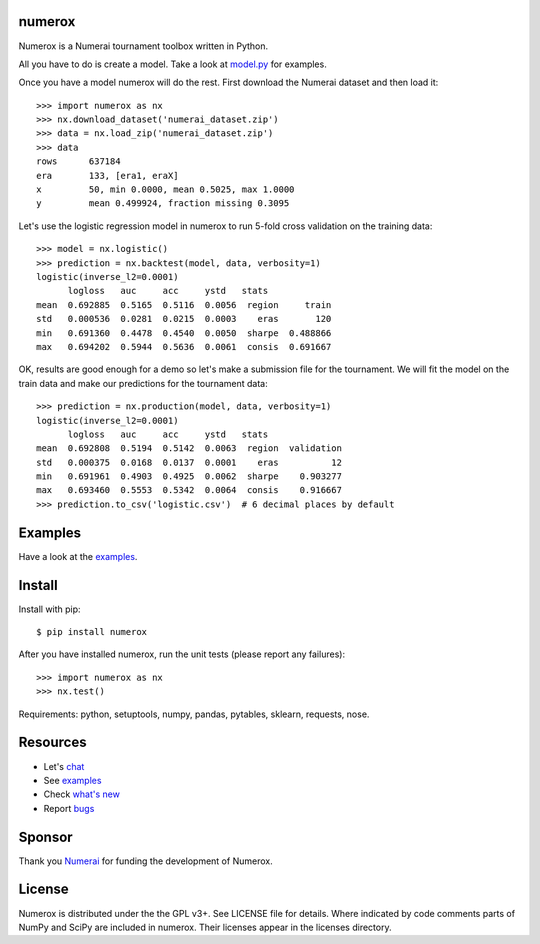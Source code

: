 .. image:: https://travis-ci.org/kwgoodman/numerox.svg?branch=master
    :target: https://travis-ci.org/kwgoodman/numerox
.. image:: https://img.shields.io/pypi/v/numerox.svg
   :target: https://pypi.python.org/pypi/numerox/
numerox
=======

Numerox is a Numerai tournament toolbox written in Python.

All you have to do is create a model. Take a look at `model.py`_ for examples.

Once you have a model numerox will do the rest. First download the Numerai
dataset and then load it::

    >>> import numerox as nx
    >>> nx.download_dataset('numerai_dataset.zip')
    >>> data = nx.load_zip('numerai_dataset.zip')
    >>> data
    rows      637184
    era       133, [era1, eraX]
    x         50, min 0.0000, mean 0.5025, max 1.0000
    y         mean 0.499924, fraction missing 0.3095

Let's use the logistic regression model in numerox to run 5-fold cross
validation on the training data::

    >>> model = nx.logistic()
    >>> prediction = nx.backtest(model, data, verbosity=1)
    logistic(inverse_l2=0.0001)
          logloss   auc     acc     ystd   stats            
    mean  0.692885  0.5165  0.5116  0.0056  region     train
    std   0.000536  0.0281  0.0215  0.0003    eras       120
    min   0.691360  0.4478  0.4540  0.0050  sharpe  0.488866
    max   0.694202  0.5944  0.5636  0.0061  consis  0.691667

OK, results are good enough for a demo so let's make a submission file for the
tournament. We will fit the model on the train data and make our predictions
for the tournament data::

    >>> prediction = nx.production(model, data, verbosity=1)
    logistic(inverse_l2=0.0001)
          logloss   auc     acc     ystd   stats              
    mean  0.692808  0.5194  0.5142  0.0063  region  validation
    std   0.000375  0.0168  0.0137  0.0001    eras          12
    min   0.691961  0.4903  0.4925  0.0062  sharpe    0.903277
    max   0.693460  0.5553  0.5342  0.0064  consis    0.916667
    >>> prediction.to_csv('logistic.csv')  # 6 decimal places by default

Examples
========

Have a look at the `examples`_.

Install
=======

Install with pip::

    $ pip install numerox

After you have installed numerox, run the unit tests (please report any
failures)::

    >>> import numerox as nx
    >>> nx.test()

Requirements: python, setuptools, numpy, pandas, pytables, sklearn, requests,
nose.

Resources
=========

- Let's `chat`_
- See `examples`_
- Check `what's new`_
- Report `bugs`_

Sponsor
=======

Thank you `Numerai`_ for funding the development of Numerox.

License
=======

Numerox is distributed under the the GPL v3+. See LICENSE file for details.
Where indicated by code comments parts of NumPy and SciPy are included in
numerox. Their licenses appear in the licenses directory.


.. _model.py: https://github.com/kwgoodman/numerox/blob/master/numerox/model.py
.. _examples: https://github.com/kwgoodman/numerox/blob/master/examples/readme.rst
.. _chat: https://community.numer.ai/channel/numerox
.. _bugs: https://github.com/kwgoodman/numerox/issues
.. _what's new: https://github.com/kwgoodman/numerox/blob/master/release.rst
.. _Numerai: https://numer.ai
